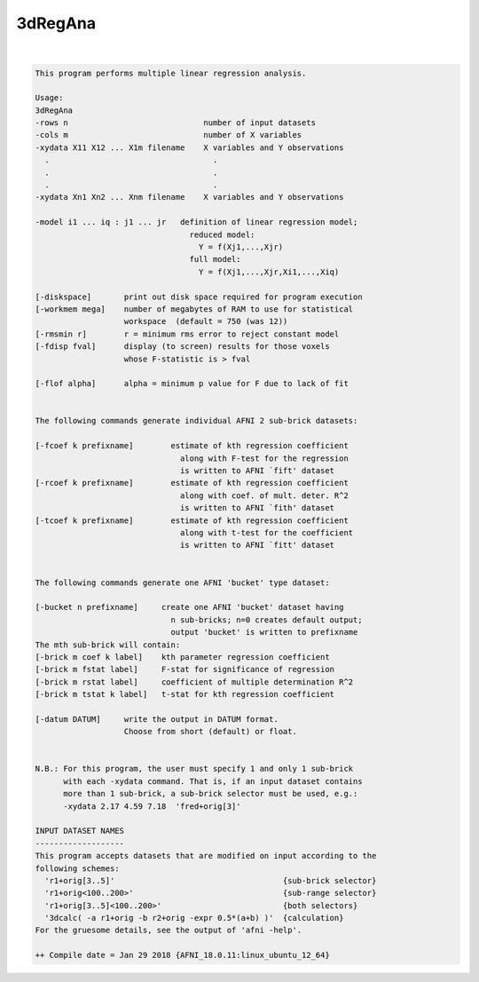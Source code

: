 ********
3dRegAna
********

.. _3dRegAna:

.. contents:: 
    :depth: 4 

| 

.. code-block:: none

    This program performs multiple linear regression analysis.          
    
    Usage: 
    3dRegAna 
    -rows n                             number of input datasets          
    -cols m                             number of X variables             
    -xydata X11 X12 ... X1m filename    X variables and Y observations    
      .                                   .                               
      .                                   .                               
      .                                   .                               
    -xydata Xn1 Xn2 ... Xnm filename    X variables and Y observations    
                                                                          
    -model i1 ... iq : j1 ... jr   definition of linear regression model; 
                                     reduced model:                       
                                       Y = f(Xj1,...,Xjr)                 
                                     full model:                          
                                       Y = f(Xj1,...,Xjr,Xi1,...,Xiq)     
                                                                          
    [-diskspace]       print out disk space required for program execution
    [-workmem mega]    number of megabytes of RAM to use for statistical  
                       workspace  (default = 750 (was 12))                
    [-rmsmin r]        r = minimum rms error to reject constant model     
    [-fdisp fval]      display (to screen) results for those voxels       
                       whose F-statistic is > fval                        
                                                                          
    [-flof alpha]      alpha = minimum p value for F due to lack of fit   
                                                                          
                                                                          
    The following commands generate individual AFNI 2 sub-brick datasets: 
                                                                          
    [-fcoef k prefixname]        estimate of kth regression coefficient   
                                   along with F-test for the regression   
                                   is written to AFNI `fift' dataset      
    [-rcoef k prefixname]        estimate of kth regression coefficient   
                                   along with coef. of mult. deter. R^2   
                                   is written to AFNI `fith' dataset      
    [-tcoef k prefixname]        estimate of kth regression coefficient   
                                   along with t-test for the coefficient  
                                   is written to AFNI `fitt' dataset      
                                                                          
                                                                          
    The following commands generate one AFNI 'bucket' type dataset:       
                                                                          
    [-bucket n prefixname]     create one AFNI 'bucket' dataset having    
                                 n sub-bricks; n=0 creates default output;
                                 output 'bucket' is written to prefixname 
    The mth sub-brick will contain:                                       
    [-brick m coef k label]    kth parameter regression coefficient       
    [-brick m fstat label]     F-stat for significance of regression      
    [-brick m rstat label]     coefficient of multiple determination R^2  
    [-brick m tstat k label]   t-stat for kth regression coefficient      
    
    [-datum DATUM]     write the output in DATUM format. 
                       Choose from short (default) or float.
    
    
    N.B.: For this program, the user must specify 1 and only 1 sub-brick  
          with each -xydata command. That is, if an input dataset contains
          more than 1 sub-brick, a sub-brick selector must be used, e.g.: 
          -xydata 2.17 4.59 7.18  'fred+orig[3]'                          
    
    INPUT DATASET NAMES
    -------------------
    This program accepts datasets that are modified on input according to the
    following schemes:
      'r1+orig[3..5]'                                    {sub-brick selector}
      'r1+orig<100..200>'                                {sub-range selector}
      'r1+orig[3..5]<100..200>'                          {both selectors}
      '3dcalc( -a r1+orig -b r2+orig -expr 0.5*(a+b) )'  {calculation}
    For the gruesome details, see the output of 'afni -help'.
    
    ++ Compile date = Jan 29 2018 {AFNI_18.0.11:linux_ubuntu_12_64}
